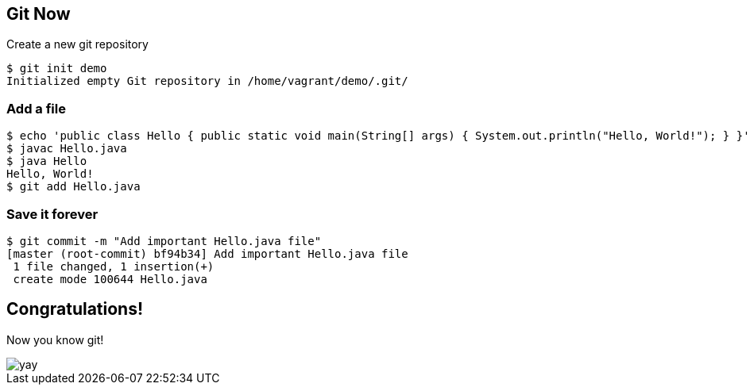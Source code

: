 == Git Now

Create a new git repository
----
$ git init demo
Initialized empty Git repository in /home/vagrant/demo/.git/
----

=== Add a file

----
$ echo 'public class Hello { public static void main(String[] args) { System.out.println("Hello, World!"); } }' > Hello.java
$ javac Hello.java
$ java Hello
Hello, World!
$ git add Hello.java
----

=== Save it forever

----
$ git commit -m "Add important Hello.java file"
[master (root-commit) bf94b34] Add important Hello.java file
 1 file changed, 1 insertion(+)
 create mode 100644 Hello.java
----

== Congratulations!

Now you know git!

image::yay.gif[]
